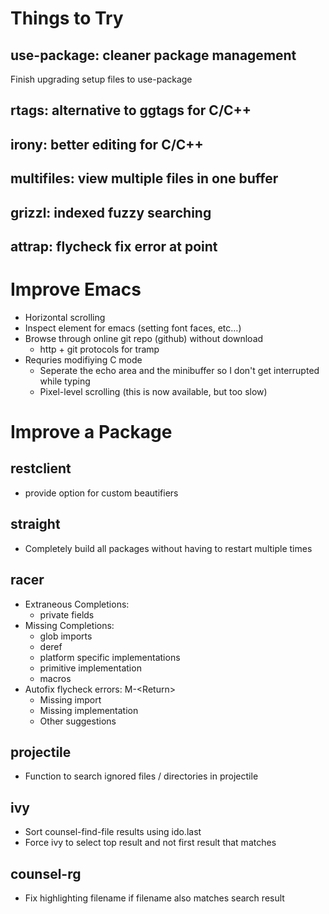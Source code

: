* Things to Try
** use-package: cleaner package management
Finish upgrading setup files to use-package
** rtags: alternative to ggtags for C/C++
** irony: better editing for C/C++
** multifiles: view multiple files in one buffer
** grizzl: indexed fuzzy searching
** attrap: flycheck fix error at point

* Improve Emacs
- Horizontal scrolling
- Inspect element for emacs (setting font faces, etc...)
- Browse through online git repo (github) without download
  - http + git protocols for tramp
- Requries modifiying C mode
  - Seperate the echo area and the minibuffer so I don't get interrupted while typing
  - Pixel-level scrolling (this is now available, but too slow)

* Improve a Package
** restclient
- provide option for custom beautifiers

** straight
- Completely build all packages without having to restart multiple times

** racer
- Extraneous Completions:
  - private fields
- Missing Completions:
  - glob imports
  - deref
  - platform specific implementations
  - primitive implementation
  - macros
- Autofix flycheck errors: M-<Return>
  - Missing import
  - Missing implementation
  - Other suggestions

** projectile
- Function to search ignored files / directories in projectile

** ivy
- Sort counsel-find-file results using ido.last
- Force ivy to select top result and not first result that matches

** counsel-rg
- Fix highlighting filename if filename also matches search result
